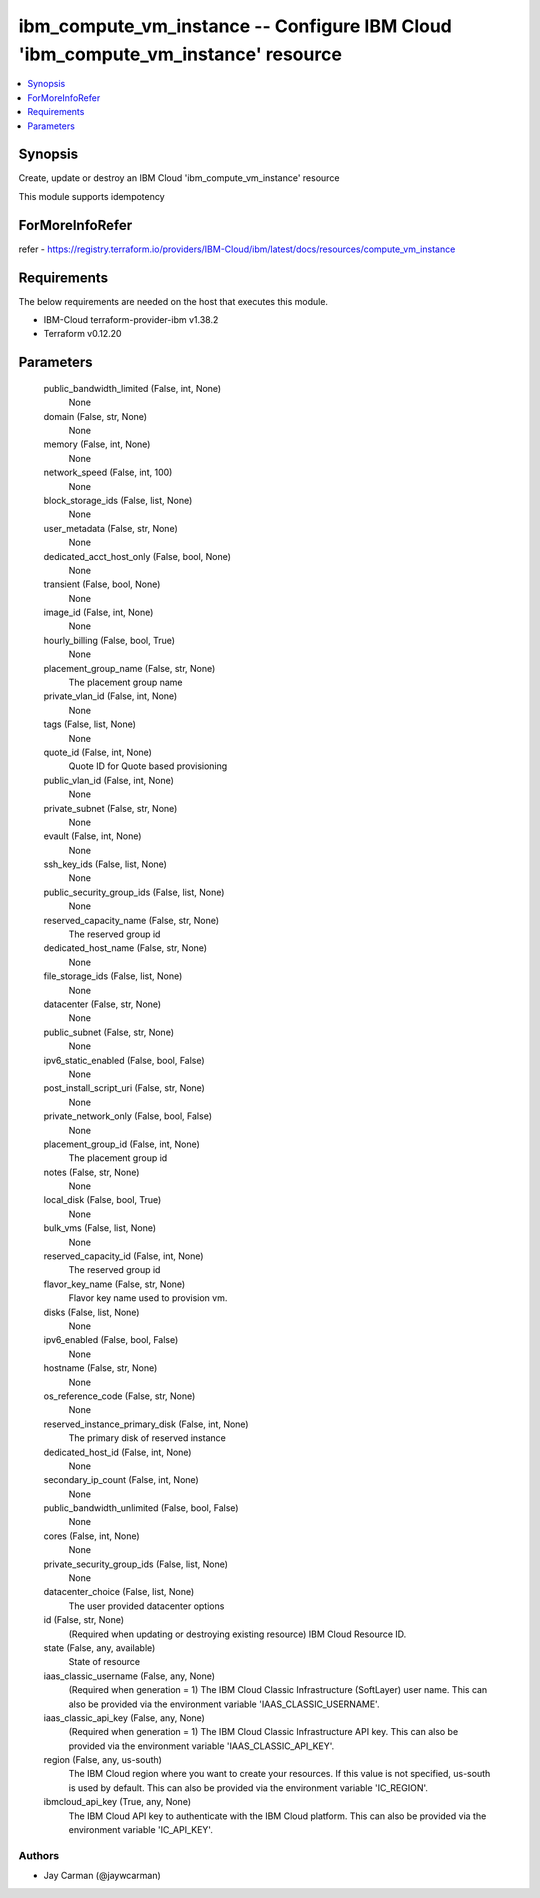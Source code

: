 
ibm_compute_vm_instance -- Configure IBM Cloud 'ibm_compute_vm_instance' resource
=================================================================================

.. contents::
   :local:
   :depth: 1


Synopsis
--------

Create, update or destroy an IBM Cloud 'ibm_compute_vm_instance' resource

This module supports idempotency


ForMoreInfoRefer
----------------
refer - https://registry.terraform.io/providers/IBM-Cloud/ibm/latest/docs/resources/compute_vm_instance

Requirements
------------
The below requirements are needed on the host that executes this module.

- IBM-Cloud terraform-provider-ibm v1.38.2
- Terraform v0.12.20



Parameters
----------

  public_bandwidth_limited (False, int, None)
    None


  domain (False, str, None)
    None


  memory (False, int, None)
    None


  network_speed (False, int, 100)
    None


  block_storage_ids (False, list, None)
    None


  user_metadata (False, str, None)
    None


  dedicated_acct_host_only (False, bool, None)
    None


  transient (False, bool, None)
    None


  image_id (False, int, None)
    None


  hourly_billing (False, bool, True)
    None


  placement_group_name (False, str, None)
    The placement group name


  private_vlan_id (False, int, None)
    None


  tags (False, list, None)
    None


  quote_id (False, int, None)
    Quote ID for Quote based provisioning


  public_vlan_id (False, int, None)
    None


  private_subnet (False, str, None)
    None


  evault (False, int, None)
    None


  ssh_key_ids (False, list, None)
    None


  public_security_group_ids (False, list, None)
    None


  reserved_capacity_name (False, str, None)
    The reserved group id


  dedicated_host_name (False, str, None)
    None


  file_storage_ids (False, list, None)
    None


  datacenter (False, str, None)
    None


  public_subnet (False, str, None)
    None


  ipv6_static_enabled (False, bool, False)
    None


  post_install_script_uri (False, str, None)
    None


  private_network_only (False, bool, False)
    None


  placement_group_id (False, int, None)
    The placement group id


  notes (False, str, None)
    None


  local_disk (False, bool, True)
    None


  bulk_vms (False, list, None)
    None


  reserved_capacity_id (False, int, None)
    The reserved group id


  flavor_key_name (False, str, None)
    Flavor key name used to provision vm.


  disks (False, list, None)
    None


  ipv6_enabled (False, bool, False)
    None


  hostname (False, str, None)
    None


  os_reference_code (False, str, None)
    None


  reserved_instance_primary_disk (False, int, None)
    The primary disk of reserved instance


  dedicated_host_id (False, int, None)
    None


  secondary_ip_count (False, int, None)
    None


  public_bandwidth_unlimited (False, bool, False)
    None


  cores (False, int, None)
    None


  private_security_group_ids (False, list, None)
    None


  datacenter_choice (False, list, None)
    The user provided datacenter options


  id (False, str, None)
    (Required when updating or destroying existing resource) IBM Cloud Resource ID.


  state (False, any, available)
    State of resource


  iaas_classic_username (False, any, None)
    (Required when generation = 1) The IBM Cloud Classic Infrastructure (SoftLayer) user name. This can also be provided via the environment variable 'IAAS_CLASSIC_USERNAME'.


  iaas_classic_api_key (False, any, None)
    (Required when generation = 1) The IBM Cloud Classic Infrastructure API key. This can also be provided via the environment variable 'IAAS_CLASSIC_API_KEY'.


  region (False, any, us-south)
    The IBM Cloud region where you want to create your resources. If this value is not specified, us-south is used by default. This can also be provided via the environment variable 'IC_REGION'.


  ibmcloud_api_key (True, any, None)
    The IBM Cloud API key to authenticate with the IBM Cloud platform. This can also be provided via the environment variable 'IC_API_KEY'.













Authors
~~~~~~~

- Jay Carman (@jaywcarman)

